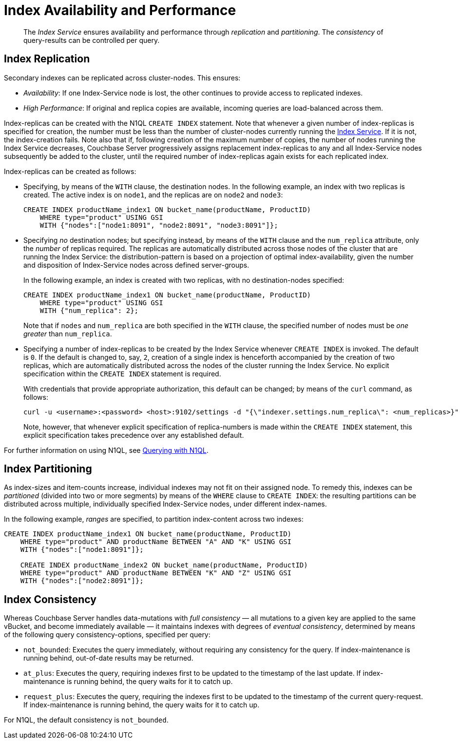 [#topic_axj_xtr_zz2]
= Index Availability and Performance

[abstract]
The _Index Service_ ensures availability and performance through _replication_ and _partitioning_.
The _consistency_ of query-results can be controlled per query.

[#section_tnn_hbz_zz2]
== Index Replication

Secondary indexes can be replicated across cluster-nodes.
This ensures:

{blank}

* _Availability_: If one Index-Service node is lost, the other continues to provide access to replicated indexes.
+
{blank}

* _High Performance_: If original and replica copies are available, incoming queries are load-balanced across them.
+
{blank}

Index-replicas can be created with the N1QL `CREATE INDEX` statement.
Note that whenever a given number of index-replicas is specified for creation, the number must be less than the number of cluster-nodes currently running the xref:services-and-indexes/services/index-service.adoc[Index Service].
If it is not, the index-creation fails.
Note also that if, following creation of the maximum number of copies, the number of nodes running the Index Service decreases, Couchbase Server progressively assigns replacement index-replicas to any and all Index-Service nodes subsequently be added to the cluster, until the required number of index-replicas again exists for each replicated index.

Index-replicas can be created as follows:

{blank}

* Specifying, by means of the `WITH` clause, the destination nodes.
In the following example, an index with two replicas is created.
The active index is on `node1`, and the replicas are on `node2` and `node3`:
+
----
CREATE INDEX productName_index1 ON bucket_name(productName, ProductID) 
    WHERE type="product" USING GSI 
    WITH {"nodes":["node1:8091", "node2:8091", "node3:8091"]};
----
+
{blank}
+
{blank}

* Specifying _no_ destination nodes; but specifying instead, by means of the `WITH` clause and the `num_replica` attribute, only the _number_ of replicas required.
The replicas are automatically distributed across those nodes of the cluster that are running the Index Service: the distribution-pattern is based on a projection of optimal index-availability, given the number and disposition of Index-Service nodes across defined server-groups.
+
In the following example, an index is created with two replicas, with no destination-nodes specified:
+
{blank}
+
----
CREATE INDEX productName_index1 ON bucket_name(productName, ProductID) 
    WHERE type="product" USING GSI 
    WITH {"num_replica": 2};
----
+
{blank}
+
Note that if `nodes` and `num_replica` are both specified in the `WITH` clause, the specified number of nodes must be _one greater_ than `num_replica`.
+
{blank}
+
{blank}

* Specifying a number of index-replicas to be created by the Index Service whenever `CREATE INDEX` is invoked.
The default is `0`.
If the default is changed to, say, `2`, creation of a single index is henceforth accompanied by the creation of two replicas, which are automatically distributed across the nodes of the cluster running the Index Service.
No explicit specification within the `CREATE INDEX` statement is required.
+
With credentials that provide appropriate authorization, this default can be changed; by means of the `curl` command, as follows:
+
{blank}
+
----
curl -u <username>:<password> <host>:9102/settings -d "{\"indexer.settings.num_replica\": <num_replicas>}"
----
+
{blank}
+
Note, however, that whenever explicit specification of replica-numbers is made within the `CREATE INDEX` statement, this explicit specification takes precedence over any established default.
+
{blank}
+
{blank}

For further information on using N1QL, see xref:sdk:n1ql-query.adoc[Querying with N1QL].

== Index Partitioning

As index-sizes and item-counts increase, individual indexes may not fit on their assigned node.
To remedy this, indexes can be _partitioned_ (divided into two or more segments) by means of the `WHERE` clause to `CREATE INDEX`: the resulting partitions can be distributed across multiple, individually specified Index-Service nodes, under different index-names.

In the following example, _ranges_ are specified, to partition index-content across two indexes:

----
CREATE INDEX productName_index1 ON bucket_name(productName, ProductID) 
    WHERE type="product" AND productName BETWEEN "A" AND "K" USING GSI 
    WITH {"nodes":["node1:8091"]};
    
    CREATE INDEX productName_index2 ON bucket_name(productName, ProductID) 
    WHERE type="product" AND productName BETWEEN "K" AND "Z" USING GSI 
    WITH {"nodes":["node2:8091"]};
----

== Index Consistency

Whereas Couchbase Server handles data-mutations with _full consistency_ — all mutations to a given key are applied to the same vBucket, and become immediately available — it maintains indexes with degrees of _eventual consistency_, determined by means of the following query consistency-options, specified per query:

[#ul_vzd_j1z_zz2]
* `not_bounded`: Executes the query immediately, without requiring any consistency for the query.
If index-maintenance is running behind, out-of-date results may be returned.
+
{blank}

* `at_plus`: Executes the query, requiring indexes first to be updated to the timestamp of the last update.
If index-maintenance is running behind, the query waits for it to catch up.
+
{blank}

* `request_plus`: Executes the query, requiring the indexes first to be updated to the timestamp of the current query-request.
If index-maintenance is running behind, the query waits for it to catch up.
+
{blank}

For N1QL, the default consistency is `not_bounded`.
